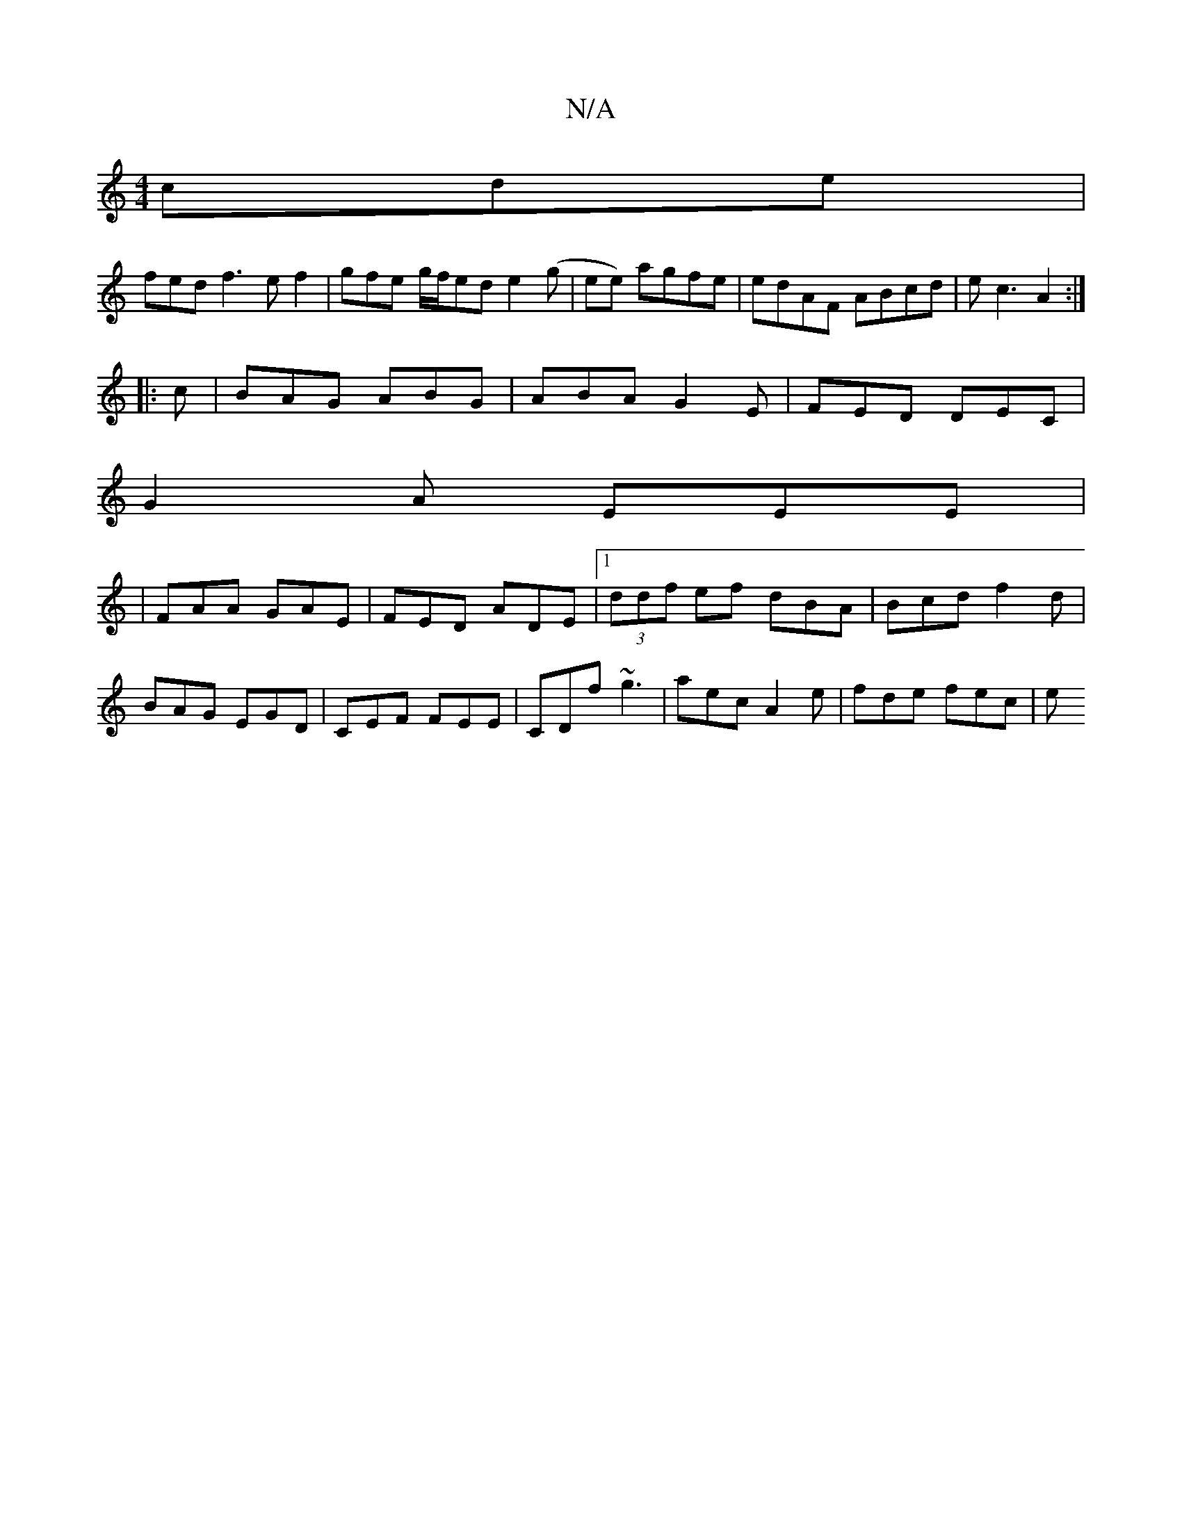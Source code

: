 X:1
T:N/A
M:4/4
R:N/A
K:Cmajor
cde|
fedf3 ef2|gfe g/f/ed e2(g|ee) agfe|edAF ABcd|ec3 A2:|
|:c|BAG ABG | ABA G2E | FED DEC |
G2 A EEE |
|FAA GAE|FED ADE|1 (3ddf ef dBA | Bcd f2d | BAG EGD | CEF FEE | CDf ~g3 | aec A2 e | fde fec | e